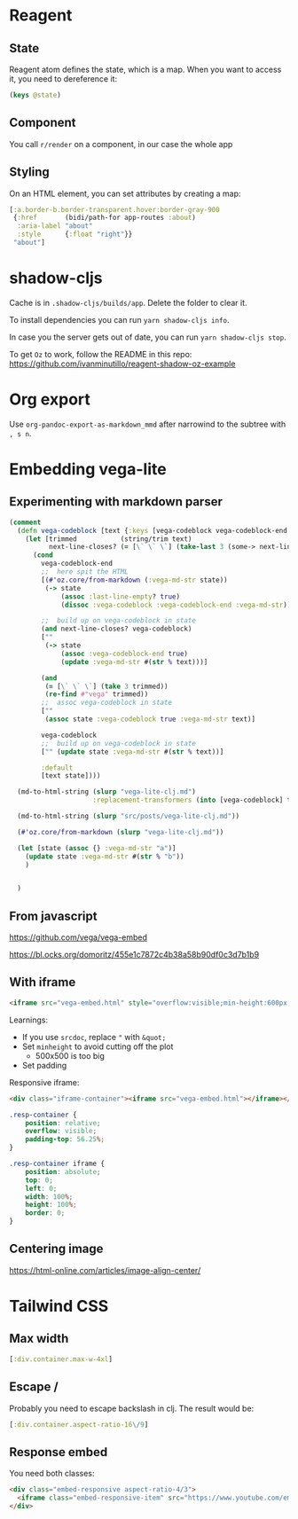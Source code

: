 * Reagent
** State
Reagent atom defines the state, which is a map.
When you want to access it, you need to dereference it:
#+BEGIN_SRC clojure
(keys @state)
#+END_SRC

#+RESULTS:
| :posts | :current-page |

** Component
You call ~r/render~ on a component, in our case the whole app

** Styling
On an HTML element, you can set attributes by creating a map:
#+BEGIN_SRC clojure
[:a.border-b.border-transparent.hover:border-gray-900
 {:href       (bidi/path-for app-routes :about)
  :aria-label "about"
  :style      {:float "right"}}
 "about"]
#+END_SRC

* shadow-cljs
Cache is in ~.shadow-cljs/builds/app~. Delete the folder to clear it.

To install dependencies you can run ~yarn shadow-cljs info~.

In case you the server gets out of date, you can run ~yarn shadow-cljs stop~.

To get ~Oz~ to work, follow the README in this repo: https://github.com/ivanminutillo/reagent-shadow-oz-example

* Org export
Use ~org-pandoc-export-as-markdown_mmd~ after narrowind to the subtree with =, s n=.

* Embedding vega-lite
** Experimenting with markdown parser
#+BEGIN_SRC clojure
(comment
  (defn vega-codeblock [text {:keys [vega-codeblock vega-codeblock-end  next-line] :as state}]
    (let [trimmed           (string/trim text)
          next-line-closes? (= [\` \` \`] (take-last 3 (some-> next-line string/trim)))]
      (cond
        vega-codeblock-end
        ;;  here spit the HTML
        [(#'oz.core/from-markdown (:vega-md-str state))
         (-> state
             (assoc :last-line-empty? true)
             (dissoc :vega-codeblock :vega-codeblock-end :vega-md-str))]

        ;;  build up on vega-codeblock in state
        (and next-line-closes? vega-codeblock)
        [""
         (-> state
             (assoc :vega-codeblock-end true)
             (update :vega-md-str #(str % text)))]

        (and
         (= [\` \` \`] (take 3 trimmed))
         (re-find #"vega" trimmed))
        ;;  assoc vega-codeblock in state
        [""
         (assoc state :vega-codeblock true :vega-md-str text)]

        vega-codeblock
        ;;  build up on vega-codeblock in state
        ["" (update state :vega-md-str #(str % text))]

        :default
        [text state])))

  (md-to-html-string (slurp "vega-lite-clj.md")
                     :replacement-transformers (into [vega-codeblock] transformer-vector))

  (md-to-html-string (slurp "src/posts/vega-lite-clj.md"))

  (#'oz.core/from-markdown (slurp "vega-lite-clj.md"))

  (let [state (assoc {} :vega-md-str "a")]
    (update state :vega-md-str #(str % "b"))
    )


  )
#+END_SRC
** From javascript
https://github.com/vega/vega-embed

https://bl.ocks.org/domoritz/455e1c7872c4b38a58b90df0c3d7b1b9

** With iframe
#+BEGIN_SRC html
<iframe src="vega-embed.html" style="overflow:visible;min-height:600px;height:100%;width:100%;padding:20px" scrolling="no" border="none" width="100%" height="100%" marginheight="0" frameborder="0"></iframe>
#+END_SRC

Learnings:
- If you use ~srcdoc~, replace ~"~ with ~&quot;~
- Set ~minheight~ to avoid cutting off the plot
  - 500x500 is too big
- Set padding

Responsive iframe:
#+BEGIN_SRC html
<div class="iframe-container"><iframe src="vega-embed.html"></iframe></div>
#+END_SRC

#+begin_src css
.resp-container {
    position: relative;
    overflow: visible;
    padding-top: 56.25%;
}

.resp-container iframe {
    position: absolute;
    top: 0;
    left: 0;
    width: 100%;
    height: 100%;
    border: 0;
}
#+end_src

** Centering image
https://html-online.com/articles/image-align-center/
* Tailwind CSS
** Max width
#+BEGIN_SRC clojure
[:div.container.max-w-4xl]
#+END_SRC
** Escape /
Probably you need to escape backslash in clj. The result would be:
#+BEGIN_SRC clojure
[:div.container.aspect-ratio-16\/9]
#+END_SRC
** Response embed
You need both classes:
#+BEGIN_SRC html
<div class="embed-responsive aspect-ratio-4/3">
  <iframe class="embed-responsive-item" src="https://www.youtube.com/embed/J---aiyznGQ"></iframe>
</div>
#+END_SRC
